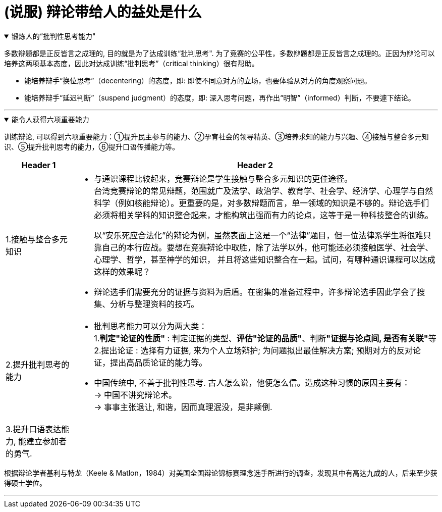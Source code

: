 
= (说服) 辩论带给人的益处是什么


.锻炼人的“批判性思考能力"
[%collapsible%open]
====
多数辩题都是正反皆言之成理的, 目的就是为了达成训练“批判思考". 为了竞赛的公平性，多数辩题都是正反皆言之成理的。正因为辩论可以培养这两项基本态度，因此对达成训练“批判思考”（critical thinking）很有帮助。

- 能培养辩手“换位思考”（decentering）的态度，即: 即使不同意对方的立场，也要体验从对方的角度观察问题。
- 能培养辩手“延迟判断”（suspend judgment）的态度，即: 深入思考问题，再作出“明智”（informed）判断，不要遽下结论。

'''
====

.能令人获得六项重要能力
[%collapsible%open]
====
训练辩论, 可以得到六项重要能力：①提升民主参与的能力、②孕育社会的领导精英、③培养求知的能力与兴趣、④接触与整合多元知识、⑤提升批判思考的能力，⑥提升口语传播能力等。

[.small]
[options="autowidth" cols="1a,1a"]
|===
|Header 1 |Header 2

|1.接触与整合多元知识
|- 与通识课程比较起来，竞赛辩论是学生接触与整合多元知识的更佳途径。 +
台湾竞赛辩论的常见辩题，范围就广及法学、政治学、教育学、社会学、经济学、心理学与自然科学（例如核能辩论）。更重要的是，对多数辩题而言，单一领域的知识是不够的。辩论选手们必须将相关学科的知识整合起来，才能构筑出强而有力的论点，这等于是一种科技整合的训练。 +
+
以“安乐死应合法化”的辩论为例，虽然表面上这是一个“法律”题目，但一位法律系学生将很难只靠自己的本行应战。要想在竞赛辩论中取胜，除了法学以外，他可能还必须接触医学、社会学、心理学、哲学，甚至神学的知识， 并且将这些知识整合在一起。试问，有哪种通识课程可以达成这样的效果呢？

- 辩论选手们需要充分的证据与资料为后盾。在密集的准备过程中，许多辩论选手因此学会了搜集、分析与整理资料的技巧。

|2.提升批判思考的能力
|- 批判思考能力可以分为两大类： +
1.*判定"论证的性质"* : 判定证据的类型、*评估"论证的品质"*、判断**"证据与论点间, 是否有关联"**等 +
2.提出论证 : 选择有力证据, 来为个人立场辩护; 为问题拟出最佳解决方案; 预期对方的反对论证，提出高品质论证的能力等。

- 中国传统中, 不善于批判性思考. 古人怎么说，他便怎么信。造成这种习惯的原因主要有： +
→ 中国不讲究辩论术。 +
→ 事事主张退让, 和谐，因而真理泯没，是非颠倒.

|3.提升口语表达能力, 能建立参加者的勇气.
|
|===

根据辩论学者基利与特龙（Keele & Matlon，1984）对美国全国辩论锦标赛理念选手所进行的调查，发现其中有高达九成的人，后来至少获得硕士学位。

'''
====

